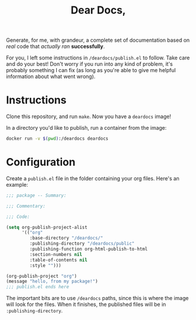 #+TITLE: Dear Docs,
#+TOC: nil

Generate, for me, with grandeur, a complete set of documentation based on /real/ code that /actually ran/ *successfully*.

For you, I left some instructions in =/deardocs/publish.el= to follow. Take care and do your best! Don't worry if you run into any kind of problem, it's probably something I can fix (as long as you're able to give me helpful information about what went wrong).

* Instructions

Clone this repository, and run =make=. Now you have a =deardocs= image!

In a directory you'd like to publish, run a container from the image:

#+begin_src sh
docker run -v $(pwd):/deardocs deardocs
#+end_src

* Configuration

Create a =publish.el= file in the folder containing your org files. Here's an example:

#+begin_src emacs-lisp
  ;;; package -- Summary:

  ;;; Commentary:

  ;;; Code:

  (setq org-publish-project-alist
        '(("org"
           :base-directory "/deardocs/"
           :publishing-directory "/deardocs/public"
           :publishing-function org-html-publish-to-html
           :section-numbers nil
           :table-of-contents nil
           :style "")))

  (org-publish-project "org")
  (message "hello, from my package!")
  ;;; publish.el ends here
#+end_src

The important bits are to use =/deardocs= paths, since this is where the image will look for the files. When it finishes, the published files will be in =:publishing-directory=.
